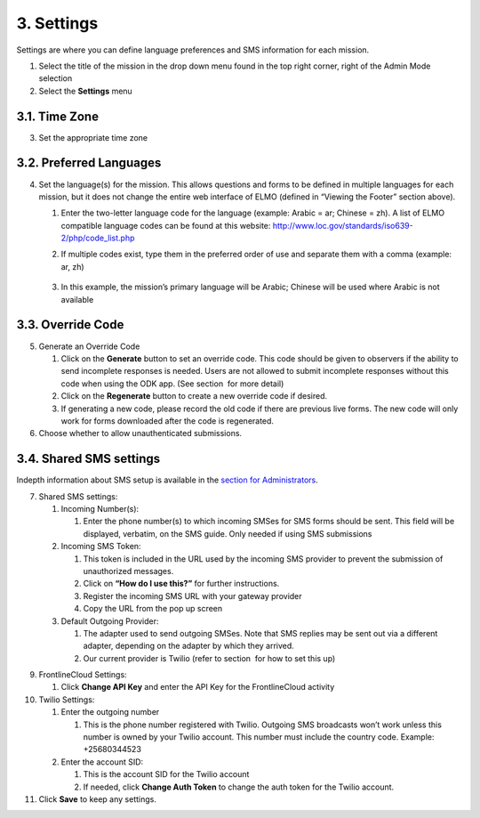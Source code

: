 3. Settings
~~~~~~~~~~~

Settings are where you can define language preferences and SMS
information for each mission.

|image0|

1. Select the title of the mission in the drop down menu found in the
   top right corner, right of the Admin Mode selection
2. Select the **Settings** menu

3.1. Time Zone
^^^^^^^^^^^^^^

3. Set the appropriate time zone

3.2. Preferred Languages
^^^^^^^^^^^^^^^^^^^^^^^^

4. Set the language(s) for the mission. This allows questions and forms
   to be defined in multiple languages for each mission, but it does not
   change the entire web interface of ELMO (defined in “Viewing the
   Footer” section above).

   1. Enter the two-letter language code for the language (example:
      Arabic = ar; Chinese = zh). A list of ELMO compatible language
      codes can be found at this website:
      http://www.loc.gov/standards/iso639-2/php/code_list.php
   2. If multiple codes exist, type them in the preferred order of use
      and separate them with a comma (example: ar, zh)
       |multiple preferred langs|
   3. In this example, the mission’s primary language will be Arabic;
      Chinese will be used where Arabic is not available

3.3. Override Code
^^^^^^^^^^^^^^^^^^

5. Generate an Override Code

   1. Click on the **Generate** button to set an override code. This
      code should be given to observers if the ability to send
      incomplete responses is needed. Users are not allowed to submit
      incomplete responses without this code when using the ODK app.
      (See section  for more detail)
   2. Click on the **Regenerate** button to create a new override code
      if desired.
   3. If generating a new code, please record the old code if there are
      previous live forms. The new code will only work for forms
      downloaded after the code is regenerated.

6. Choose whether to allow unauthenticated submissions.

3.4. Shared SMS settings
^^^^^^^^^^^^^^^^^^^^^^^^

Indepth information about SMS setup is available in the `section for
Administrators <../admin/admin.html>`__.

7.  Shared SMS settings:

    1. Incoming Number(s):

       1. Enter the phone number(s) to which incoming SMSes for SMS
          forms should be sent. This field will be displayed, verbatim,
          on the SMS guide. Only needed if using SMS submissions

    2. Incoming SMS Token:

       1. This token is included in the URL used by the incoming SMS
          provider to prevent the submission of unauthorized messages.
       2. Click on **“How do I use this?”** for further instructions.
       3. Register the incoming SMS URL with your gateway provider
       4. Copy the URL from the pop up screen

    3. Default Outgoing Provider:

       1. The adapter used to send outgoing SMSes. Note that SMS replies
          may be sent out via a different adapter, depending on the
          adapter by which they arrived.
       2. Our current provider is Twilio (refer
          to section  for how to set this up)


9.  FrontlineCloud Settings:

    1. Click \ **Change API Key** and enter the API Key for the
       FrontlineCloud activity

10. Twilio Settings:

    1. Enter the outgoing number

       1. This is the phone number registered with Twilio. Outgoing SMS
          broadcasts won’t work unless this number is owned by your
          Twilio account. This number must include the country code.
          Example: +25680344523

    2. Enter the account SID:

       1. This is the account SID for the Twilio account
       2. If needed, click **Change Auth Token** to change the auth
          token for the Twilio account.

11. Click **Save** to keep any settings.

.. |image0| image:: settings-edited-new.png
.. |multiple preferred langs| image:: multiple-preferred-langs.png
